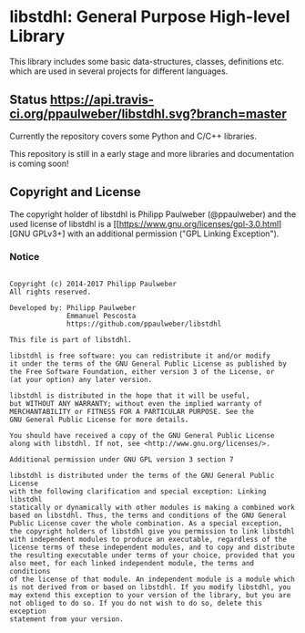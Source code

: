 
* libstdhl: General Purpose High-level Library

This library includes some basic data-structures, classes, definitions etc.
which are used in several projects for different languages.

** Status [[https://travis-ci.org/ppaulweber/libstdhl][https://api.travis-ci.org/ppaulweber/libstdhl.svg?branch=master]]

Currently the repository covers some Python and C/C++ libraries.

This repository is still in a early stage and more libraries and documentation
is coming soon!


** Copyright and License

The copyright holder of libstdhl is Philipp Paulweber (@ppaulweber) and the
used license of libstdhl is a [[https://www.gnu.org/licenses/gpl-3.0.html][GNU GPLv3+]
with an additional permission ("GPL Linking Exception").

*** Notice

#+begin_src

Copyright (c) 2014-2017 Philipp Paulweber
All rights reserved.

Developed by: Philipp Paulweber
              Emmanuel Pescosta
              https://github.com/ppaulweber/libstdhl

This file is part of libstdhl.

libstdhl is free software: you can redistribute it and/or modify
it under the terms of the GNU General Public License as published by
the Free Software Foundation, either version 3 of the License, or
(at your option) any later version.

libstdhl is distributed in the hope that it will be useful,
but WITHOUT ANY WARRANTY; without even the implied warranty of
MERCHANTABILITY or FITNESS FOR A PARTICULAR PURPOSE. See the
GNU General Public License for more details.

You should have received a copy of the GNU General Public License
along with libstdhl. If not, see <http://www.gnu.org/licenses/>.

Additional permission under GNU GPL version 3 section 7

libstdhl is distributed under the terms of the GNU General Public License
with the following clarification and special exception: Linking libstdhl
statically or dynamically with other modules is making a combined work
based on libstdhl. Thus, the terms and conditions of the GNU General
Public License cover the whole combination. As a special exception,
the copyright holders of libstdhl give you permission to link libstdhl
with independent modules to produce an executable, regardless of the
license terms of these independent modules, and to copy and distribute
the resulting executable under terms of your choice, provided that you
also meet, for each linked independent module, the terms and conditions
of the license of that module. An independent module is a module which
is not derived from or based on libstdhl. If you modify libstdhl, you
may extend this exception to your version of the library, but you are
not obliged to do so. If you do not wish to do so, delete this exception
statement from your version.

#+end_src
